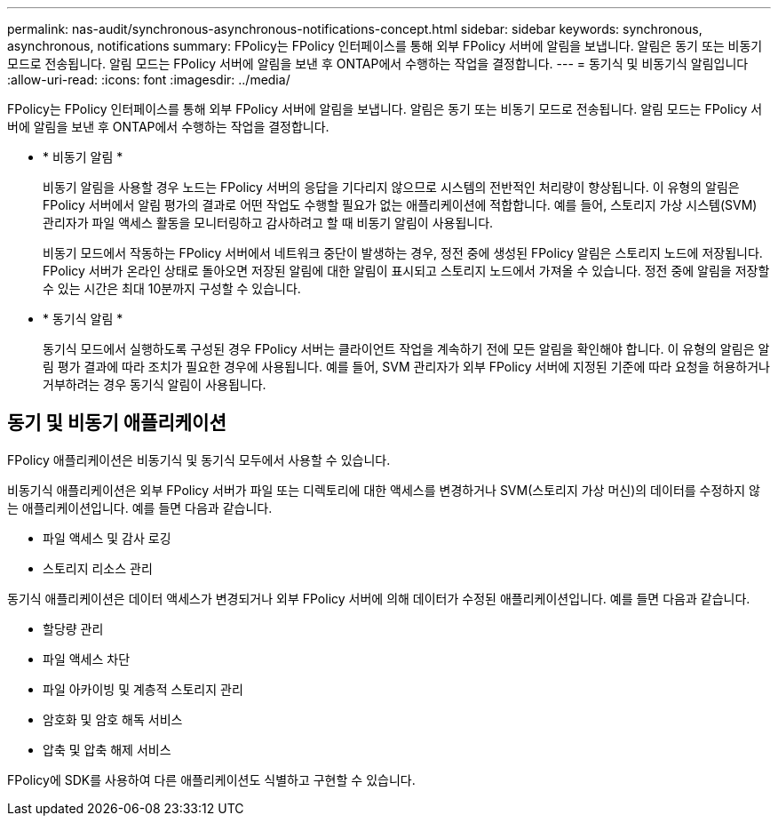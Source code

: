 ---
permalink: nas-audit/synchronous-asynchronous-notifications-concept.html 
sidebar: sidebar 
keywords: synchronous, asynchronous, notifications 
summary: FPolicy는 FPolicy 인터페이스를 통해 외부 FPolicy 서버에 알림을 보냅니다. 알림은 동기 또는 비동기 모드로 전송됩니다. 알림 모드는 FPolicy 서버에 알림을 보낸 후 ONTAP에서 수행하는 작업을 결정합니다. 
---
= 동기식 및 비동기식 알림입니다
:allow-uri-read: 
:icons: font
:imagesdir: ../media/


[role="lead"]
FPolicy는 FPolicy 인터페이스를 통해 외부 FPolicy 서버에 알림을 보냅니다. 알림은 동기 또는 비동기 모드로 전송됩니다. 알림 모드는 FPolicy 서버에 알림을 보낸 후 ONTAP에서 수행하는 작업을 결정합니다.

* * 비동기 알림 *
+
비동기 알림을 사용할 경우 노드는 FPolicy 서버의 응답을 기다리지 않으므로 시스템의 전반적인 처리량이 향상됩니다. 이 유형의 알림은 FPolicy 서버에서 알림 평가의 결과로 어떤 작업도 수행할 필요가 없는 애플리케이션에 적합합니다. 예를 들어, 스토리지 가상 시스템(SVM) 관리자가 파일 액세스 활동을 모니터링하고 감사하려고 할 때 비동기 알림이 사용됩니다.

+
비동기 모드에서 작동하는 FPolicy 서버에서 네트워크 중단이 발생하는 경우, 정전 중에 생성된 FPolicy 알림은 스토리지 노드에 저장됩니다. FPolicy 서버가 온라인 상태로 돌아오면 저장된 알림에 대한 알림이 표시되고 스토리지 노드에서 가져올 수 있습니다. 정전 중에 알림을 저장할 수 있는 시간은 최대 10분까지 구성할 수 있습니다.

* * 동기식 알림 *
+
동기식 모드에서 실행하도록 구성된 경우 FPolicy 서버는 클라이언트 작업을 계속하기 전에 모든 알림을 확인해야 합니다. 이 유형의 알림은 알림 평가 결과에 따라 조치가 필요한 경우에 사용됩니다. 예를 들어, SVM 관리자가 외부 FPolicy 서버에 지정된 기준에 따라 요청을 허용하거나 거부하려는 경우 동기식 알림이 사용됩니다.





== 동기 및 비동기 애플리케이션

FPolicy 애플리케이션은 비동기식 및 동기식 모두에서 사용할 수 있습니다.

비동기식 애플리케이션은 외부 FPolicy 서버가 파일 또는 디렉토리에 대한 액세스를 변경하거나 SVM(스토리지 가상 머신)의 데이터를 수정하지 않는 애플리케이션입니다. 예를 들면 다음과 같습니다.

* 파일 액세스 및 감사 로깅
* 스토리지 리소스 관리


동기식 애플리케이션은 데이터 액세스가 변경되거나 외부 FPolicy 서버에 의해 데이터가 수정된 애플리케이션입니다. 예를 들면 다음과 같습니다.

* 할당량 관리
* 파일 액세스 차단
* 파일 아카이빙 및 계층적 스토리지 관리
* 암호화 및 암호 해독 서비스
* 압축 및 압축 해제 서비스


FPolicy에 SDK를 사용하여 다른 애플리케이션도 식별하고 구현할 수 있습니다.

